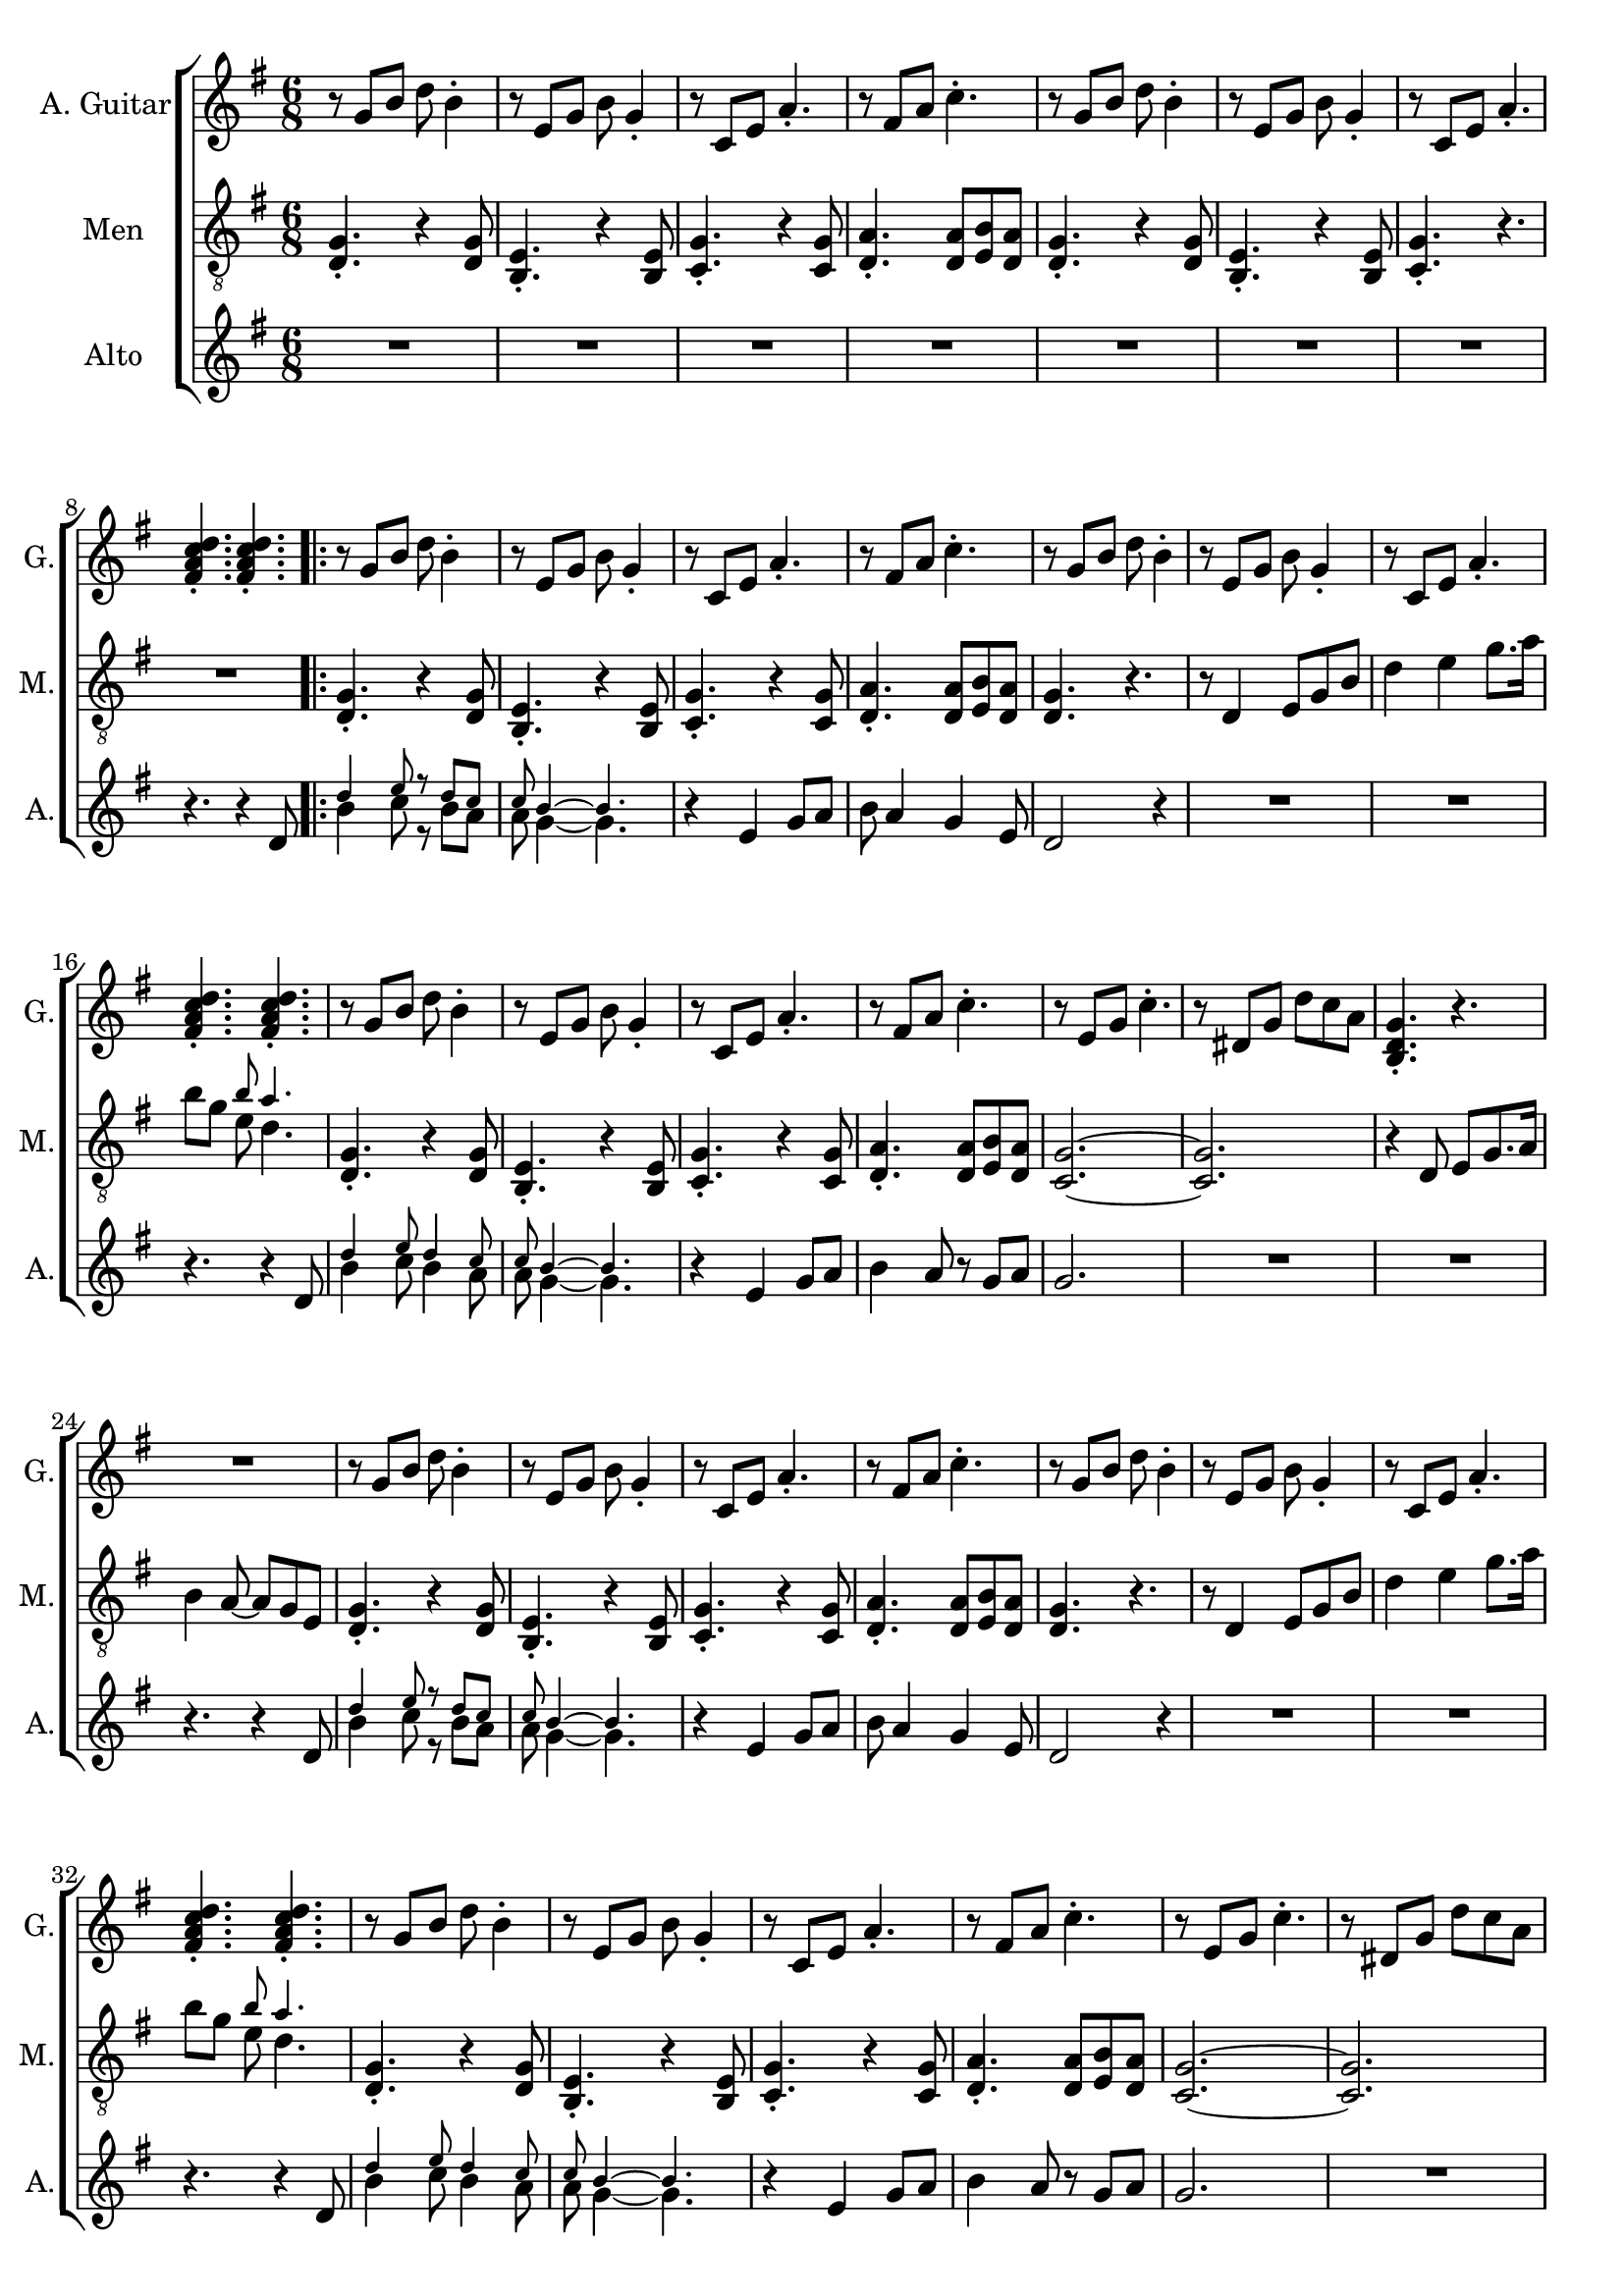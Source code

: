 \version "2.22.0"


\header {
}

\layout {
  \context {
    \Score
    skipBars = ##t
  }
}

guit_G  =	\relative g' { r8  g8  b8  d8  b4 -. }
guit_G_short =	\relative g { <b d g>4. -. r4. }
guit_G_stroke =	\relative g' { g8  b8  d8  <b d g>4. -. }
guit_Em =	\relative g' { r8  e8  g8  b8  g4 -. }
guit_EmChorus =	\relative g' { e8  g8  b8  e8  e,8  g8 }
guit_Am  =	\relative g  { r8  c8  e8  a4. -. }
guit_Fism =	\relative g' { r8  fis8  a8  c4. -. }
guit_FismSept =	\relative g' { <fis a c d>4. -.  <fis a c d>4. -. }
guit_C = 	\relative g' { r8  e8  g8  c4. -. }
guit_C_stroke =	\relative g  { c8  e g <e g c>4. -. }
guit_Cm =	\relative g' { r8  dis8  g8  d'8  c8  a8 }
guit_Cm_stroke= \relative g { c8  dis8  g8  <dis g c>4. -. }
guit_B =	\relative g  { b8  dis8  fis8  <dis fis b>4. -. }
guit_D =	\relative g' { d8  fis8  a8  <fis a d>4. -. }
guit_UnknChorus = \relative g'' {  fis8  e,8  g8  g'4. }

guitnotesVerseEnvelope = \relative g' {
  \guit_G | % 2
  \guit_Em | % 3
  \guit_Am | % 4
  \guit_Fism | % 5
}

guitnotesVerseEnvelopeVerse = \relative g' {
  \guit_G | % 6
  \guit_Em | % 7
  \guit_Am | % 8
    
}

PartPOneVoiceOne =  \relative g' {
  \clef "treble" \time 6/8 \key g \major | % 1
  \guitnotesVerseEnvelope
  \guitnotesVerseEnvelopeVerse
  \guit_FismSept | % 9
  \repeat volta 2 {
  \guitnotesVerseEnvelope
  \guitnotesVerseEnvelopeVerse
  \guit_FismSept | % 9
  \guitnotesVerseEnvelope
  \guit_C | % 22
  \guit_Cm | % 23
  \guit_G_short | % 24
  R2. | % 25
  \guit_G | % 26
  \guit_Em | % 27
  \guit_Am | % 28
  \guit_Fism | % 29
  \guit_G |
  \barNumberCheck #30
  \guit_Em | % 31
  \guit_Am | % 32
  \guit_FismSept | % 33
  \guit_G | % 34
  \guit_Em | % 35
  \guit_Am | % 36
  \guit_Fism | % 37
  \guit_C | % 38
  \guit_Cm | % 39
   \guit_G_short |
  R2. | % 41
   \guit_C_stroke | % 42
   \guit_B | % 43
   \guit_EmChorus | % 44
   \guit_UnknChorus | % 45
   \guit_C | % 46
   \guit_B | % 47
   \guit_EmChorus | % 48
   \guit_UnknChorus | % 49
   \guit_C |
   \guit_B | % 51
   \guit_EmChorus | % 52
   \guit_UnknChorus | % 53
   \guit_C | % 54
   \guit_D | % 55
   \guit_G_stroke | % 56
   \guit_Cm_stroke | % 57
  }
  \alternative {{ \guit_G_short | % 58
  R2. | % 59
  } { <b d g>4. -.  g8  b8  d8 }} \tempo
  4=90 | % 115
   e4 d4 b8  a8 | % 116
   g4. r4. \bar "|."
}

mennotesVerseEnvelope = \relative d {
   <d g>4. -. r4  <d g>8 | % 2
   <b e>4. -. r4  <b e>8 | % 3
   <c g'>4. -. r4  <c g'>8 | % 4
   <d a'>4. -.  <d a'>8  <e b'>8  <d a'>8 | % 5
}

mennotesVerseEnvelopeVerse = \relative d {
   <d g>4. -. r4  <d g>8 | % 6
   <b e>4. -. r4  <b e>8 | % 7
   <c g'>4. -. r4. | % 8
}

tenornotesFintOne = \relative d {
  r8 d4 e8 g b | % 15
  d4 e g8. a16 | % 16
   b8 g << { \tiny b8 a4. } \\ { e8  d4. } >> | % 17
}

tenornotesFintTwo = \relative d {
   r4 d8  e g8. a16 %24
   b4  a8 ~  a8  g8  e8 | % 25
}

tenornotesChorus = \relative d {
   c4.  d4. | % 41
   e2. | % 42
   fis2. | % 43
   r4.  b4. | % 44
   a4.  fis4. | % 45
   g4.  e4. | % 46
   fis4. r4. | % 47
   r4.  e4. | % 48
   fis4.  e8  d8  e8 | % 49
   c2. |
   b2. | % 51
   r4.  b'4. | % 52
   a4.  fis4. | % 53
   g4.  e4. | % 54
   fis4. r4. | % 55
}


PartPTwoVoiceOne =  \relative d {
  \clef "treble_8" \time 6/8 \key g \major | % 1
  \mennotesVerseEnvelope
  \mennotesVerseEnvelopeVerse
  R2. | % 9
  \repeat volta 2 {
  \mennotesVerseEnvelope
  <d g>4. r4. | % 6
  \tenornotesFintOne
  \mennotesVerseEnvelope
  <g c,>2. ~ ~ | % 22
   <g c,>2. | % 23
  \tenornotesFintTwo
  \mennotesVerseEnvelope
  <d g>4. r4. | % 6
  \tenornotesFintOne
  \mennotesVerseEnvelope
   <g c,>2. ~ ~ | % 38
   <g c,>2. | % 39
  R2. | % 45
  \tenornotesChorus
  R2.*2 | % 59
  }
  \alternative {{ R2.*2 }
  { R2. }}
  R2.*2 \bar "|."
}
mennotesAltEnding = \relative g' {
    <c e>2. | % 99
   <b dis>2. | 
   <b e>2. | % 101
   <b d>2. | % 102
   <c e>2. | % 103
   <b dis>2. | % 104
   <b e>2. | % 105
   <b d>2. | % 106
   <c e>2. | % 107
   <b dis>2. | % 108
   <b e>2. | % 109
   <b d>2. | 
   <c e>2. | % 111
   <d fis>2. | % 112
   <b d>2. | % 113
   <c dis>2. | % 114
  R2.*3 \bar "|."
}

altonotesVerse = \relative d' {
  << \tiny {d'4 e8 r d c | c b4 ~ ~ b4.} \\
  { b4 c8 r b a | a g4 ~ ~ g4.} >> |
  r4  e4 g8  a8 | % 12
   b8  a4  g4  e8 | % 13
   d2 r4 | % 14
  R2.*2 \break | % 16
  r4. r4  d8 | % 17
   << \tiny {d'4 e8 d4 c8 | c b4 ~ ~ b4.} \\
   {b4 c8 b4 a8 | a g4 ~ ~ g4.}
    >> |
  r4  e4  g8  a8 | 
   b4  a8 r8  g8  a8 | % 21
   g2. | % 22
}

altonotesChorus = \relative d' {
   r4. g4. | % 40
   a4. r4  b8 | % 41
   d4. ~  d8 r8  c8 | % 42
   b4  c8 r8  b8  a8 | % 43
   g2. | % 44
  R2. | % 45
   r4  g8  g4  g8 | % 46
   a4.  fis4 g8~ | % 47
   g2. | % 48
   \break
   r4  g8 ~  g8  a8  b8 | % 49
   d4. ~  d8 r8  c8 |
   b4  c8 ~  c8  b8  a8 | % 51
   g2. | % 52
  R2. | % 53
  r4  g8  g4  g8 | % 54
   fis4.  a4 g8~ | % 55
   g2. ~ | % 56
   g2. | % 57
}

PartPThreeVoiceOne =  \relative d' {
  \clef "treble" \time 6/8 \key g \major | % 1
  R2.*7 \break | % 8 
  r4. r4  d8 | % 9
  \repeat volta 2 {
  \altonotesVerse
  R2.*2 \break | % 24
  r4. r4  d8 | % 9
  \altonotesVerse
  R2. | % 39
  \break
  \mark \markup {\box "Припев"}
  \altonotesChorus
  \break
  }
  \alternative {{   R2. | % 58
  r4. r4  d8 | % 59
  } { R2. } }
  R2.*2 \bar "|."
}

% The score definition
gigaStaff = {
  \new ChoirStaff \with {midiInstrument = #"choir aahs"} <<
    \new Staff
    <<
      \set Staff.instrumentName = "A. Guitar"
      \set Staff.shortInstrumentName = "G."
      \set Staff.midiInstrument = #"acoustic guitar (nylon)"
      \set Staff.midiMinimumVolume = #0.4
      \set Staff.midiMaximumVolume = #0.6
      \context Staff <<
        \context Voice = "PartPOneVoiceOne" {  \PartPOneVoiceOne }
      >>
    >>
    \new Staff
    <<
      \set Staff.instrumentName = "Men"
      \set Staff.shortInstrumentName = "M."

      \context Staff <<
        \context Voice = "PartPTwoVoiceOne" {  \PartPTwoVoiceOne }
      >>
    >>
    \new Staff
    <<
      \set Staff.instrumentName = "Alto"
      \set Staff.shortInstrumentName = "A."

      \context Staff <<
        \context Voice = "PartPThreeVoiceOne" {  \PartPThreeVoiceOne }
      >>
    >>
  >>
}

\score {
  \gigaStaff
  \layout {}
}

\score {
  \unfoldRepeats 
  \gigaStaff
  \midi {\tempo 4 = 90 }
}
